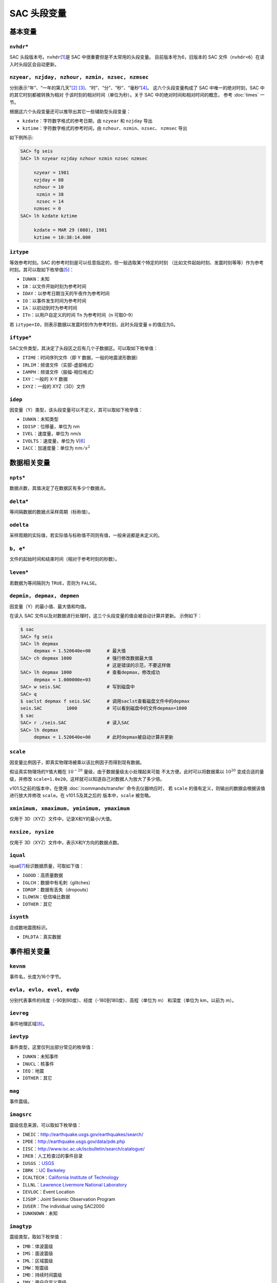 SAC 头段变量
============

基本变量
--------

``nvhdr``\*
~~~~~~~~~~~

SAC 头段版本号。\ ``nvhdr``\ [1]_\ 是 SAC 中很重要但是不太常用的头段变量。
目前版本号为6，旧版本的 SAC 文件（\ ``nvhdr<6``\ ）在读入时头段区会自动更新。

``nzyear, nzjday, nzhour, nzmin, nzsec, nzmsec``
~~~~~~~~~~~~~~~~~~~~~~~~~~~~~~~~~~~~~~~~~~~~~~~~

分别表示“年”、“一年的第几天”\ [2]_ [3]_、“时”、“分”、“秒”、“毫秒”\ [4]_。
这六个头段变量构成了 SAC 中唯一的绝对时刻，SAC 中的其它时刻都被转换为相对
于该时刻的相对时间（单位为秒）。关于 SAC 中的绝对时间和相对时间的概念，
参考 :doc:`times` 一节。

根据这六个头段变量还可以推导出其它一些辅助型头段变量：

-  ``kzdate``\ ：字符数字格式的参考日期，由 ``nzyear`` 和 ``nzjday`` 导出
-  ``kztime``\ ：字符数字格式的参考时间，由 ``nzhour``\ 、\ ``nzmin``\ 、\ ``nzsec``\ 、
   \ ``nzmsec`` 导出

如下例所示:

.. code-block:: bash

    SAC> fg seis
    SAC> lh nzyear nzjday nzhour nzmin nzsec nzmsec

         nzyear = 1981
         nzjday = 88
         nzhour = 10
          nzmin = 38
          nzsec = 14
         nzmsec = 0
    SAC> lh kzdate kztime

         kzdate = MAR 29 (088), 1981
         kztime = 10:38:14.000

``iztype``
~~~~~~~~~~

等效参考时刻。SAC 的参考时刻是可以任意指定的，但一般选取某个特定的时刻
（比如文件起始时刻、发震时刻等等）作为参考时刻。其可以取如下枚举值\ [5]_：

-  ``IUNKN``\ ：未知
-  ``IB``\ ：以文件开始时刻为参考时间
-  ``IDAY``\ ：以参考日期当天的午夜作为参考时间
-  ``IO``\ ：以事件发生时间为参考时间
-  ``IA``\ ：以初动到时为参考时间
-  ``ITn``\ ：以用户自定义的时间 ``Tn`` 为参考时间（n 可取0–9）

若 ``iztype=IO``\ ，则表示数据以发震时刻作为参考时刻，此时头段变量 ``o``
的值应为0。

``iftype``\*
~~~~~~~~~~~~

SAC文件类型，其决定了头段区之后有几个子数据区。可以取如下枚举值：

-  ``ITIME``\ ：时间序列文件（即 Y 数据，一般的地震波形数据）
-  ``IRLIM``\ ：频谱文件（实部-虚部格式）
-  ``IAMPH``\ ：频谱文件（振幅-相位格式）
-  ``IXY``\ ：一般的 X-Y 数据
-  ``IXYZ``\ ：一般的 XYZ（3D）文件

``idep``
~~~~~~~~

因变量（Y）类型，该头段变量可以不定义，其可以取如下枚举值：

-  ``IUNKN``\ ：未知类型
-  ``IDISP``\ ：位移量，单位为 nm
-  ``IVEL``\ ：速度量，单位为 nm/s
-  ``IVOLTS``\ ：速度量，单位为 V\ [6]_
-  ``IACC``\ ：加速度量：单位为 :math:`nm/s^2`

数据相关变量
------------

``npts``\*
~~~~~~~~~~

数据点数，其值决定了在数据区有多少个数据点。

``delta``\*
~~~~~~~~~~~

等间隔数据的数据点采样周期（标称值）。

``odelta``
~~~~~~~~~~

采样周期的实际值，若实际值与标称值不同则有值，一般来说都是未定义的。

``b, e``\*
~~~~~~~~~~

文件的起始时间和结束时间（相对于参考时刻的秒数）。

``leven``\*
~~~~~~~~~~~

若数据为等间隔则为 ``TRUE``\ ，否则为 ``FALSE``\ 。

``depmin, depmax, depmen``
~~~~~~~~~~~~~~~~~~~~~~~~~~

因变量（Y）的最小值、最大值和均值。

在读入 SAC 文件以及对数据进行处理时，这三个头段变量的值会被自动计算并更新。
示例如下：

.. code-block:: bash

    $ sac
    SAC> fg seis
    SAC> lh depmax
         depmax = 1.520640e+00      # 最大值
    SAC> ch depmax 1000             # 强行修改数据最大值
                                    # 这是错误的示范，不要这样做
    SAC> lh depmax 1000             # 查看depmax，修改成功
         depmax = 1.000000e+03
    SAC> w seis.SAC                 # 写到磁盘中
    SAC> q
    $ saclst depmax f seis.SAC      # 调用saclst查看磁盘文件中的depmax
    seis.SAC         1000           # 可以看到磁盘中的文件depmax=1000
    $ sac
    SAC> r ./seis.SAC               # 读入SAC
    SAC> lh depmax
         depmax = 1.520640e+00      # 此时depmax被自动计算并更新

``scale``
~~~~~~~~~

因变量比例因子，即真实物理场被乘以该比例因子而得到现有数据。

假设真实物理场的Y值大概在 :math:`10^{-20}` 量级，由于数据量级太小处理起来可能
不太方便。此时可以将数据乘以 :math:`10^{20}` 变成合适的量级，并修改
``scale=1.0e20``\ ，这样就可以知道自己对数据人为放大了多少倍。

v101.5之前的版本中，在使用 :doc:`/commands/transfer` 命令去仪器响应时， 若 ``scale``
的值有定义，则输出的数据会根据该值进行放大并修改 ``scale``\ 。在 v101.5及其之后的
版本中，\ ``scale`` 被忽略。

``xminimum, xmaximum, yminimum, ymaximum``
~~~~~~~~~~~~~~~~~~~~~~~~~~~~~~~~~~~~~~~~~~

仅用于 3D（XYZ）文件中，记录X和Y的最小/大值。

``nxsize, nysize``
~~~~~~~~~~~~~~~~~~

仅用于 3D（XYZ）文件中，表示X和Y方向的数据点数。

``iqual``
~~~~~~~~~

iqual\ [7]_\ 标识数据质量，可取如下值：

-  ``IGOOD``\ ：高质量数据
-  ``IGLCH``\ ：数据中有毛刺（glitches）
-  ``IDROP``\ ：数据有丢失（dropouts）
-  ``ILOWSN``\ ：低信噪比数据
-  ``IOTHER``\ ：其它

``isynth``
~~~~~~~~~~

合成数地震图标识。

-  ``IRLDTA``\ ：真实数据

事件相关变量
------------

``kevnm``
~~~~~~~~~

事件名，长度为16个字节。

``evla, evlo, evel, evdp``
~~~~~~~~~~~~~~~~~~~~~~~~~~

分别代表事件的纬度（-90到90度）、经度（-180到180度）、高程（单位为 m）
和深度（单位为 km，以前为 m）。

``ievreg``
~~~~~~~~~~

事件地理区域\ [8]_。

``ievtyp``
~~~~~~~~~~

事件类型，这里仅列出部分常见的枚举值：

-  ``IUNKN``\ ：未知事件
-  ``INUCL``\ ：核事件
-  ``IEQ``\ ：地震
-  ``IOTHER``\ ：其它

``mag``
~~~~~~~

事件震级。

``imagsrc``
~~~~~~~~~~~

震级信息来源，可以取如下枚举值：

-  ``INEIC``\ ：\ http://earthquake.usgs.gov/earthquakes/search/
-  ``IPDE``\ ：\ http://earthquake.usgs.gov/data/pde.php
-  ``IISC``\ ：\ http://www.isc.ac.uk/iscbulletin/search/catalogue/
-  ``IREB``\ ：人工检查过的事件目录
-  ``IUSGS`` ：\ `USGS <http://earthquake.usgs.gov>`_
-  ``IBRK`` ：\ `UC Berkeley <http://seismo.berkeley.edu/>`_
-  ``ICALTECH``\ ：\ `California Institute of Technology <http://www.seismolab.caltech.edu>`_
-  ``ILLNL``\ ：\ `Lawrence Livermore National Laboratory <http://www.llnl.gov/>`_
-  ``IEVLOC``\ ：Event Location
-  ``IJSOP``\ ：Joint Seismic Observation Program
-  ``IUSER``\ ：The individual using SAC2000
-  ``IUNKNOWN``\ ：未知

``imagtyp``
~~~~~~~~~~~

震级类型，取如下枚举值：

-  ``IMB``\ ：体波震级
-  ``IMS``\ ：面波震级
-  ``IML``\ ：区域震级
-  ``IMW``\ ：矩震级
-  ``IMD``\ ：持续时间震级
-  ``IMX``\ ：用户自定义震级

``gcarc, dist, az, baz``
~~~~~~~~~~~~~~~~~~~~~~~~

-  ``gcarc``\ ：全称Great Circle Arc，即震中到台站的大圆弧的长度，单位为度；
-  ``dist``\ ：震中到台站的距离，单位为 km；
-  ``az``\ ：方位角，震中到台站的连线与地理北向的夹角，单位为度；
-  ``baz``\ ：反方位角，台站到震中的连线与地理北向的夹角，单位为度。

.. figure:: /images/az-baz.*
   :alt: 震中距、方位角、反方位角示意图
   :width: 50%
   :align: center

   震中距、方位角、反方位角示意图

震中距、方位角和反方位角的计算涉及到球面三角的知识，具体公式及其推导
可以参考相关代码及书籍。此处列出部分仅供参考：

-  http://www.eas.slu.edu/People/RBHerrmann/Courses/EASA462/
-  http://www.seis.sc.edu/software/distaz/
-  SAC 源码 ``src/ucf/distaz.c``
-  `CPS330 <http://www.eas.slu.edu/eqc/eqccps.html>`_ 源码 ``VOLI/src/udelaz.c``

``o, ko``
~~~~~~~~~

``o`` 为事件的发生时刻相对于参考时刻的秒数。\ ``ko``\ 是绘图时时间变量
``o`` 的标识符。

``khole``
~~~~~~~~~

若为核爆事件，则其为孔眼标识；若为其它事件，则为位置标识。

``nevid, norid, nwfid``
~~~~~~~~~~~~~~~~~~~~~~~

三者分别标识事件 ID、起始时间 ID和波形 ID，仅用于 CSS 3.0 文件中。CSS 3.0
是 SAC 可以处理的一种数据格式，应该是当初 SAC 商业化的产物，目前仍保留
在 SAC 头段中。

台站相关变量
------------

``knetwk, kstnm``
~~~~~~~~~~~~~~~~~

地震台网名和台站名。

``istreg``
~~~~~~~~~~

台站地理区域。

``stla, stlo, stel, stdp``
~~~~~~~~~~~~~~~~~~~~~~~~~~

台站纬度（-90到90度）、经度（-180到180度）、高程（单位 m）、
相对地表的深度（单位 m）。

``cmpaz, cmpinc, kcmpnm, kstcmp``
~~~~~~~~~~~~~~~~~~~~~~~~~~~~~~~~~

一个台站至少需要三个正交的通道/分量才能完整地记录地面运动物理量。
``cmpaz`` 和 ``cmpinc`` 指定了单个通道记录的方向矢量。

下图给出了 SAC 所使用的 NEU 坐标系，需要注意的是这是
一个左手坐标系。图中蓝色箭头为通道所记录的方向矢量，若地面运动与该方向
一致，则为正，否则为负。其中，头段变量 ``cmpaz`` 表征通道的方位角，
其定义为从N向开始顺时针旋转的角度，即图中的角度 :math:`\phi`\ ；\ ``cmpinc``
表征通道的入射角，定义为相对于 U 方向向下旋转的度数，即图中的角度 :math:`\theta`\ 。

.. _figure:cmpaz-cmpinc:

.. figure:: /images/cmpaz-cmpinc.*
   :align: center
   :width: 30%
   :alt: cmpaz 和 cpminc 示意图

   cmpaz 和 cpminc 示意图

根据定义，地震仪标准通道的 ``cmpinc`` 和 ``cmpaz`` 值如下表：

.. table:: 标准地震通道的 ``cmpaz`` 和 ``cpminc``
   :align: center

   ===== =========  ===========
   方向  ``cmpaz``  ``cmpinc``
   ===== =========  ===========
   N     0          90
   E     90         90
   U     0          0
   ===== =========  ===========

对于非标准方向的地震通道来说，很容易根据 ``cmpinc`` 和 ``cmpaz``
的值，将其旋转到 NEU 坐标系或者 RTZ 坐标系，这些将在 :doc:`/data-process/rotate`
一节中说到。

``kcmpnm`` 用于存储分量名称。SEED 格式规定通道名的三个字符中的最后
一个代表通道的分量方位，比如通道名 ``BHE`` 表示该通道为东西向。通常
``kcmpnm`` 可以取为 E、N、Z。由于很多台站的水平分量并不严格是
东西、南北方向，因而现在更倾向于用 1 和 2 代替 N 和 E。

``kstcmp`` 为辅助型变量，表示台站分量，由 ``kstnm``\ 、\ ``cmpaz``\ 、\ ``cmpinc`` 推导得到。

``lpspol``
~~~~~~~~~~

如图 :ref:`figure:cmpaz-cmpinc` 所示，在左手坐标系下，若三通道都是正极性
则为真，否则为假。

震相相关变量
------------

``a, f, tn``
~~~~~~~~~~~~

``a`` 和 ``f`` 用于存储事件的初动时刻和结束时刻相对于参考时刻的秒数。

``Tn``\ （n=0–9）用于存储用户自定义的时刻相对于参考时刻的秒数，
常用于存储震相到时。

``ka, kf, ktn``
~~~~~~~~~~~~~~~

``a``\ 、\ ``f`` 以及 ``Tn`` 都有一个对应的以 k 开头的字符型
头段变量，称之为时间标识。时间标识用于说明对应的时间头段变量中所包含
时间的含义。

比如头段变量 ``a`` 中通常包含 P 波到时，则此时 ``ka`` 的值可以
设置为“P”；头段变量 ``t1`` 中包含了震相 PcP 的到时，则一般定义 ``kt1``
为“PcP”。

在绘图时，若时间头段变量中有值，则默认会在该时刻处绘制一条垂线，若相应
的时间标记有定义，则将时间标记的值显示在垂线附近。

``Xmarker``
~~~~~~~~~~~

震相相关的变量对可以构成一个辅助型变量。\ ``a`` 和 ``ka`` 可以
构成\ ``amarker``\ ，\ ``f`` 和 ``kf`` 可以构成 ``fmarker``\ ， ``o`` 和
``ko`` 可以构成 ``omarker``\ ，\ ``tn`` 和 ``ktn`` 可以构成
``tnmarker``\ （n=0–9）。

这些辅助型变量可以在 :doc:`/commands/listhdr` 中使用。

仪器相关变量
------------

``kinst, iinst, respn``
~~~~~~~~~~~~~~~~~~~~~~~

``kinst`` 为记录仪器的通用名称，\ ``iinst`` 为记录仪器的类型， ``respn``
为仪器相应参数。

其它变量
--------

``usern``
~~~~~~~~~

``usern``\ （n=0–9）用于存储用户自定义的浮点型数值。

``kusern``
~~~~~~~~~~

``kusern``\ （n=0–2）用于存储用户自定义的字符型值。

``lovrok``
~~~~~~~~~~

若为 ``TRUE``\ ，则磁盘里的原始数据可被覆盖；若为 ``FALSE``\ ，
则原始数据不可被覆盖。主要用于保护原始数据，一般来说很少用到，若是出于
保护原始数据的目的，应优先考虑对原始数据做备份。

``lcalda``
~~~~~~~~~~

全称为 *Cal*\ culate *D*\ istance and *A*\ zimuth。若为 ``TRUE``\ ，则当事件和
台站的坐标被写入或被修改时，头段变量 ``dist``\ 、\ ``gcarc``\ 、\ ``az``\ 、
``baz`` 将自动计算，否则不会被自动计算，SAC 头段中会存在信息的不兼容。

``kdatrd``
~~~~~~~~~~

数据被读入计算机的日期（一般很少使用）。

.. [1] 星号表示该头段变量在 SAC 中必须有定义值，下同。
.. [2] 使用 jday 而不是 “month+day” 可以少用一个头段变量。
.. [3] 1月1日对应的 ``nzjday`` 是1而不是0。
.. [4] 1 s = 1000 ms
.. [5] 枚举型在C源码中使用 ``#define`` 宏来定义的，比如 ``#define IO 11``\ ，
   所有可取的枚举值都以字母 I 开头。
.. [6] 不解
.. [7] 标识仅表示SAC程序内部未使用该头段变量，即变量有值或者无值、有何值，
   对于程序的运行不会产生任何影响，但用户可以在自己的程序中自由使用这些
   头段变量。下同。
.. [8] Flinn-Engdahl Regions: http://en.wikipedia.org/wiki/Flinn-Engdahl_regions
